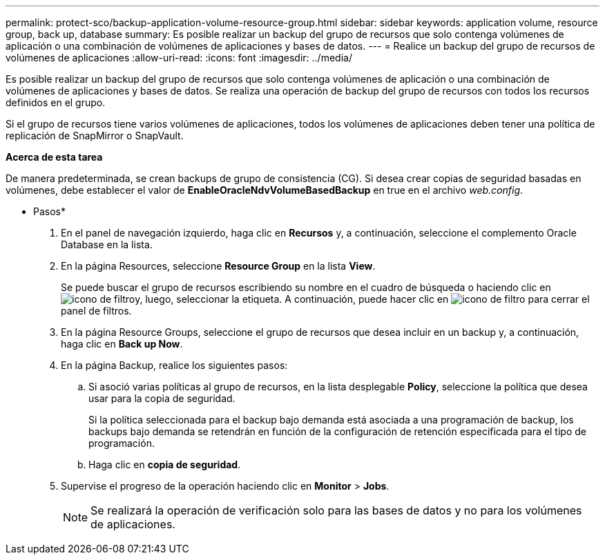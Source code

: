 ---
permalink: protect-sco/backup-application-volume-resource-group.html 
sidebar: sidebar 
keywords: application volume, resource group, back up, database 
summary: Es posible realizar un backup del grupo de recursos que solo contenga volúmenes de aplicación o una combinación de volúmenes de aplicaciones y bases de datos. 
---
= Realice un backup del grupo de recursos de volúmenes de aplicaciones
:allow-uri-read: 
:icons: font
:imagesdir: ../media/


[role="lead"]
Es posible realizar un backup del grupo de recursos que solo contenga volúmenes de aplicación o una combinación de volúmenes de aplicaciones y bases de datos. Se realiza una operación de backup del grupo de recursos con todos los recursos definidos en el grupo.

Si el grupo de recursos tiene varios volúmenes de aplicaciones, todos los volúmenes de aplicaciones deben tener una política de replicación de SnapMirror o SnapVault.

*Acerca de esta tarea*

De manera predeterminada, se crean backups de grupo de consistencia (CG). Si desea crear copias de seguridad basadas en volúmenes, debe establecer el valor de *EnableOracleNdvVolumeBasedBackup* en true en el archivo _web.config_.

* Pasos*

. En el panel de navegación izquierdo, haga clic en *Recursos* y, a continuación, seleccione el complemento Oracle Database en la lista.
. En la página Resources, seleccione *Resource Group* en la lista *View*.
+
Se puede buscar el grupo de recursos escribiendo su nombre en el cuadro de búsqueda o haciendo clic en image:../media/filter_icon.gif["icono de filtro"]y, luego, seleccionar la etiqueta. A continuación, puede hacer clic en image:../media/filter_icon.gif["icono de filtro"] para cerrar el panel de filtros.

. En la página Resource Groups, seleccione el grupo de recursos que desea incluir en un backup y, a continuación, haga clic en *Back up Now*.
. En la página Backup, realice los siguientes pasos:
+
.. Si asoció varias políticas al grupo de recursos, en la lista desplegable *Policy*, seleccione la política que desea usar para la copia de seguridad.
+
Si la política seleccionada para el backup bajo demanda está asociada a una programación de backup, los backups bajo demanda se retendrán en función de la configuración de retención especificada para el tipo de programación.

.. Haga clic en *copia de seguridad*.


. Supervise el progreso de la operación haciendo clic en *Monitor* > *Jobs*.
+

NOTE: Se realizará la operación de verificación solo para las bases de datos y no para los volúmenes de aplicaciones.


